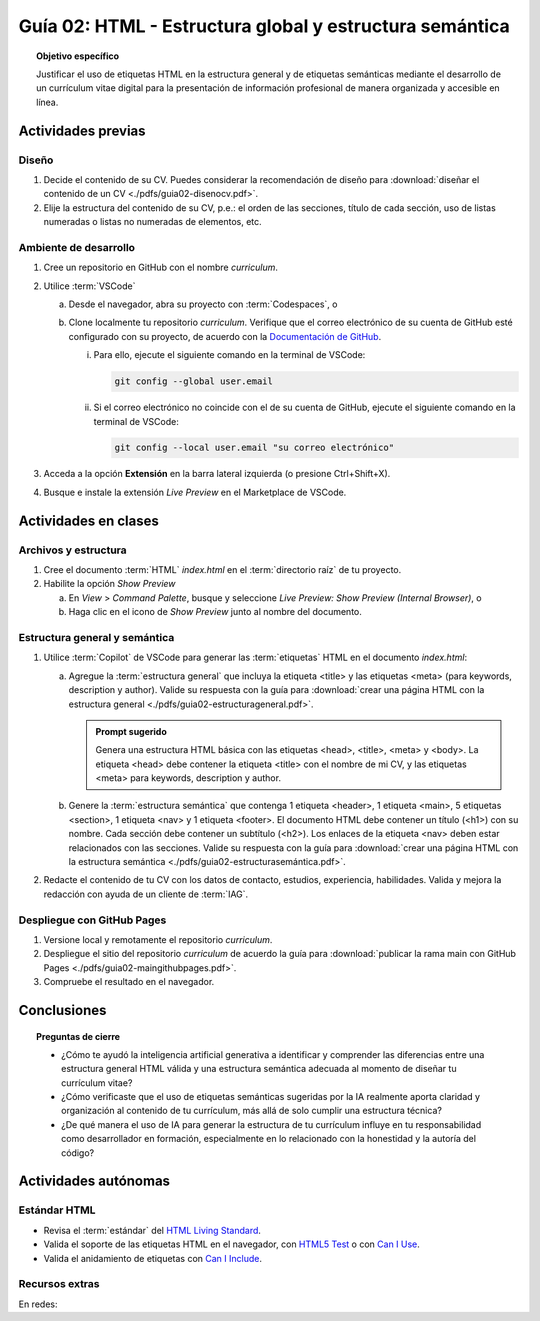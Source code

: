 ..
   Copyright (c) 2025 Allan Avendaño Sudario
   Licensed under Creative Commons Attribution-ShareAlike 4.0 International License
   SPDX-License-Identifier: CC-BY-SA-4.0

========================================================
Guía 02: HTML - Estructura global y estructura semántica
========================================================

.. topic:: Objetivo específico
    :class: objetivo

    Justificar el uso de etiquetas HTML en la estructura general y de etiquetas semánticas mediante el desarrollo de un currículum vitae digital para la presentación de información profesional de manera organizada y accesible en línea.

Actividades previas
=====================

Diseño
------

1. Decide el contenido de su CV. Puedes considerar la recomendación de diseño para :download:`diseñar el contenido de un CV <./pdfs/guia02-disenocv.pdf>`.
2. Elije la estructura del contenido de su CV, p.e.: el orden de las secciones, título de cada sección, uso de listas numeradas o listas no numeradas de elementos, etc.

Ambiente de desarrollo
----------------------

1. Cree un repositorio en GitHub con el nombre *curriculum*.
2. Utilice :term:`VSCode` 
   
   a) Desde el navegador, abra su proyecto con :term:`Codespaces`, o 
   b) Clone localmente tu repositorio *curriculum*. Verifique que el correo electrónico de su cuenta de GitHub esté configurado con su proyecto, de acuerdo con la `Documentación de GitHub <https://docs.github.com/es/account-and-profile/setting-up-and-managing-your-personal-account-on-github/managing-email-preferences/setting-your-commit-email-address#setting-your-email-address-for-a-single-repository>`_. 

      (i) Para ello, ejecute el siguiente comando en la terminal de VSCode:
      
          .. code-block:: bash

             git config --global user.email 

      (ii) Si el correo electrónico no coincide con el de su cuenta de GitHub, ejecute el siguiente comando en la terminal de VSCode:

           .. code-block:: bash

              git config --local user.email "su correo electrónico"
         
3. Acceda a la opción **Extensión** en la barra lateral izquierda (o presione Ctrl+Shift+X).
4. Busque e instale la extensión `Live Preview` en el Marketplace de VSCode.


Actividades en clases
=====================

Archivos y estructura
----------------------

1. Cree el documento :term:`HTML` *index.html* en el :term:`directorio raíz` de tu proyecto.
2. Habilite la opción `Show Preview` 
   
   a) En `View` > `Command Palette`, busque y seleccione `Live Preview: Show Preview (Internal Browser)`, o
   
   b) Haga clic en el icono de `Show Preview` junto al nombre del documento.

Estructura general y semántica
------------------------------

1. Utilice :term:`Copilot` de VSCode para generar las :term:`etiquetas` HTML en el documento *index.html*:

   a) Agregue la :term:`estructura general` que incluya la etiqueta <title> y las etiquetas <meta> (para keywords, description y author). Valide su respuesta con la guía para :download:`crear una página HTML con la estructura general <./pdfs/guia02-estructurageneral.pdf>`.

      .. admonition:: Prompt sugerido

         Genera una estructura HTML básica con las etiquetas <head>, <title>, <meta> y <body>. 
         La etiqueta <head> debe contener la etiqueta <title> con el nombre de mi CV, y las etiquetas <meta> para keywords, description y author.

   b) Genere la :term:`estructura semántica` que contenga 1 etiqueta <header>, 1 etiqueta <main>, 5 etiquetas <section>, 1 etiqueta <nav> y 1 etiqueta <footer>. El documento HTML debe contener un título (<h1>) con su nombre. Cada sección debe contener un subtítulo (<h2>). Los enlaces de la etiqueta <nav> deben estar relacionados con las secciones. Valide su respuesta con la guía para :download:`crear una página HTML con la estructura semántica <./pdfs/guia02-estructurasemántica.pdf>`.

2. Redacte el contenido de tu CV con los datos de contacto, estudios, experiencia, habilidades. Valida y mejora la redacción con ayuda de un cliente de :term:`IAG`.

Despliegue con GitHub Pages
---------------------------

1. Versione local y remotamente el repositorio *curriculum*.
2. Despliegue el sitio del repositorio *curriculum* de acuerdo la guía para :download:`publicar la rama main con GitHub Pages <./pdfs/guia02-maingithubpages.pdf>`.
3. Compruebe el resultado en el navegador.

Conclusiones
============

.. topic:: Preguntas de cierre

   * ¿Cómo te ayudó la inteligencia artificial generativa a identificar y comprender las diferencias entre una estructura general HTML válida y una estructura semántica adecuada al momento de diseñar tu currículum vitae?
  
   * ¿Cómo verificaste que el uso de etiquetas semánticas sugeridas por la IA realmente aporta claridad y organización al contenido de tu currículum, más allá de solo cumplir una estructura técnica?
  
   * ¿De qué manera el uso de IA para generar la estructura de tu currículum influye en tu responsabilidad como desarrollador en formación, especialmente en lo relacionado con la honestidad y la autoría del código?
  

Actividades autónomas
=====================

Estándar HTML	
------------------------------

* Revisa el :term:`estándar` del `HTML Living Standard <https://html.spec.whatwg.org/multipage/>`_.
* Valida el soporte de las etiquetas HTML en el navegador, con `HTML5 Test <https://html5test.co/>`_ o con `Can I Use <https://caniuse.com/>`_.
* Valida el anidamiento de etiquetas con `Can I Include <https://caninclude.glitch.me/>`_.


Recursos extras
------------------------------

En redes:

.. raw:: html

    <blockquote style="width:px; max-width:100%; max-height:500px; height:px;" class="twitter-tweet" data-dnt="true" align="center"><a class="twitter-timeline" href="https://x.com/deepanshusharmx/status/1708118904391053714">Loading...</a></blockquote><script async src="https://platform.twitter.com/widgets.js" charset="utf-8"></script><div style="position: absolute;width: 77%;bottom: 3px;left: 0;right: 0;margin-left: auto;margin-right: auto;color: #000;text-align: center;"><small style="line-height: 1.3;font-size: 0px;background: #fff;"> <a href="https://twitembed.com/">Twitter embed code generator</a> </small><script type="text/javascript" src="https://twitembed.com/tw.js"></script></div><style>.twit2{height:221px;width:211px;} #fav img{max-height:none!important;max-width:none!important;background:none!important} #twit twit{max-height:none!important;max-width:none!important;background:none!important}</style></div>

